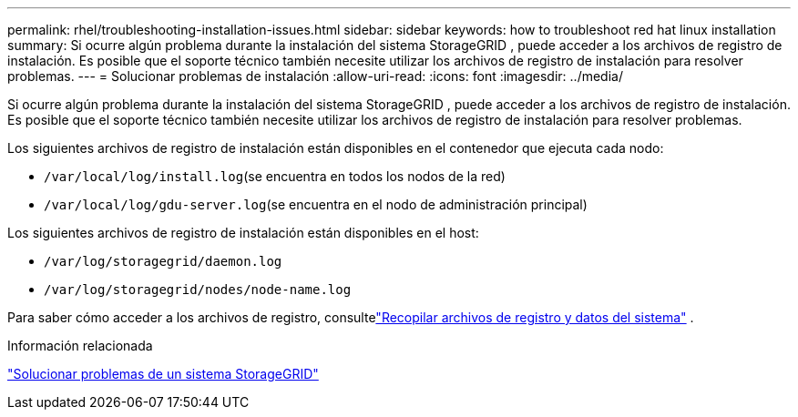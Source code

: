---
permalink: rhel/troubleshooting-installation-issues.html 
sidebar: sidebar 
keywords: how to troubleshoot red hat linux installation 
summary: Si ocurre algún problema durante la instalación del sistema StorageGRID , puede acceder a los archivos de registro de instalación.  Es posible que el soporte técnico también necesite utilizar los archivos de registro de instalación para resolver problemas. 
---
= Solucionar problemas de instalación
:allow-uri-read: 
:icons: font
:imagesdir: ../media/


[role="lead"]
Si ocurre algún problema durante la instalación del sistema StorageGRID , puede acceder a los archivos de registro de instalación.  Es posible que el soporte técnico también necesite utilizar los archivos de registro de instalación para resolver problemas.

Los siguientes archivos de registro de instalación están disponibles en el contenedor que ejecuta cada nodo:

* `/var/local/log/install.log`(se encuentra en todos los nodos de la red)
* `/var/local/log/gdu-server.log`(se encuentra en el nodo de administración principal)


Los siguientes archivos de registro de instalación están disponibles en el host:

* `/var/log/storagegrid/daemon.log`
* `/var/log/storagegrid/nodes/node-name.log`


Para saber cómo acceder a los archivos de registro, consultelink:../monitor/collecting-log-files-and-system-data.html["Recopilar archivos de registro y datos del sistema"] .

.Información relacionada
link:../troubleshoot/index.html["Solucionar problemas de un sistema StorageGRID"]

